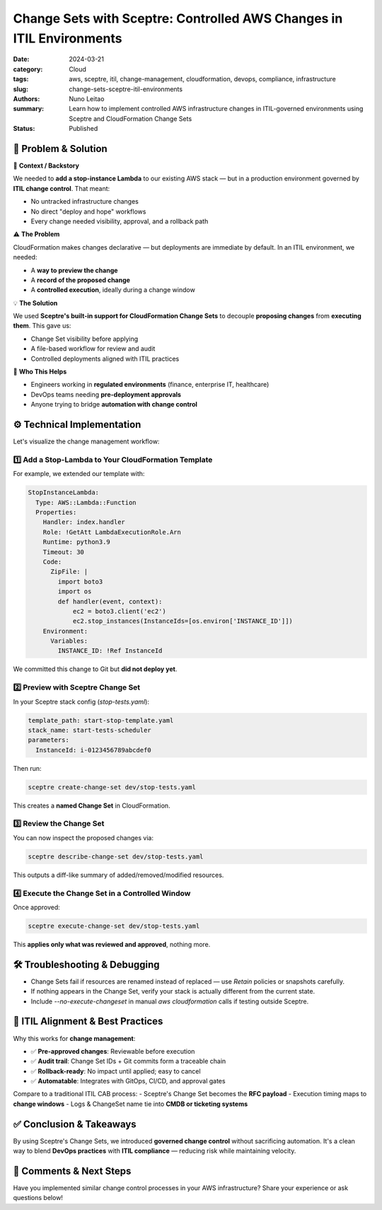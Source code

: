 =====================================================================
Change Sets with Sceptre: Controlled AWS Changes in ITIL Environments
=====================================================================

:date:     2024-03-21
:category: Cloud
:tags:     aws, sceptre, itil, change-management, cloudformation, devops, compliance, infrastructure
:slug:     change-sets-sceptre-itil-environments
:authors:  Nuno Leitao
:summary:  Learn how to implement controlled AWS infrastructure changes in ITIL-governed environments using Sceptre and CloudFormation Change Sets
:Status:   Published


🚀 Problem & Solution
======================

📌 **Context / Backstory**  

We needed to **add a stop-instance Lambda** to our existing AWS stack — but in a production environment governed by **ITIL change control**. That meant:

- No untracked infrastructure changes
- No direct "deploy and hope" workflows
- Every change needed visibility, approval, and a rollback path

⚠️ **The Problem**

CloudFormation makes changes declarative — but deployments are immediate by default. In an ITIL environment, we needed:

- A **way to preview the change**
- A **record of the proposed change**
- A **controlled execution**, ideally during a change window

💡 **The Solution**  

We used **Sceptre's built-in support for CloudFormation Change Sets** to decouple **proposing changes** from **executing them**. This gave us:

- Change Set visibility before applying
- A file-based workflow for review and audit
- Controlled deployments aligned with ITIL practices

👥 **Who This Helps**  

- Engineers working in **regulated environments** (finance, enterprise IT, healthcare)
- DevOps teams needing **pre-deployment approvals**
- Anyone trying to bridge **automation with change control**

⚙️ Technical Implementation
===========================

Let's visualize the change management workflow:

.. mermaid::

   flowchart TD
      G[Git Repo] -->|Template Changes| S[Sceptre]
      S -->|Create| CS[Change Set]
      CS -->|Review| A[Approval]
      A -->|Execute| CF[CloudFormation]
      CF -->|Update| I[Infrastructure]
      
      subgraph "Change Control Process"
      CS
      A
      end
      
      subgraph "AWS"
      CF
      I
      end

1️⃣ Add a Stop-Lambda to Your CloudFormation Template
------------------------------------------------------

For example, we extended our template with:

.. code-block:: yaml

   StopInstanceLambda:
     Type: AWS::Lambda::Function
     Properties:
       Handler: index.handler
       Role: !GetAtt LambdaExecutionRole.Arn
       Runtime: python3.9
       Timeout: 30
       Code:
         ZipFile: |
           import boto3
           import os
           def handler(event, context):
               ec2 = boto3.client('ec2')
               ec2.stop_instances(InstanceIds=[os.environ['INSTANCE_ID']])
       Environment:
         Variables:
           INSTANCE_ID: !Ref InstanceId

We committed this change to Git but **did not deploy yet**.

2️⃣ Preview with Sceptre Change Set
-----------------------------------

In your Sceptre stack config (`stop-tests.yaml`):

.. code-block:: yaml

   template_path: start-stop-template.yaml
   stack_name: start-tests-scheduler
   parameters:
     InstanceId: i-0123456789abcdef0

Then run:

.. code-block:: bash

   sceptre create-change-set dev/stop-tests.yaml

This creates a **named Change Set** in CloudFormation.

3️⃣ Review the Change Set
-------------------------

You can now inspect the proposed changes via:

.. code-block:: bash

   sceptre describe-change-set dev/stop-tests.yaml

This outputs a diff-like summary of added/removed/modified resources.

4️⃣ Execute the Change Set in a Controlled Window
-------------------------------------------------

Once approved:

.. code-block:: bash

   sceptre execute-change-set dev/stop-tests.yaml

This **applies only what was reviewed and approved**, nothing more.

🛠️ Troubleshooting & Debugging
===============================

- Change Sets fail if resources are renamed instead of replaced — use `Retain` policies or snapshots carefully.
- If nothing appears in the Change Set, verify your stack is actually different from the current state.
- Include `--no-execute-changeset` in manual `aws cloudformation` calls if testing outside Sceptre.

🔁 ITIL Alignment & Best Practices
==================================

Why this works for **change management**:

- ✅ **Pre-approved changes**: Reviewable before execution
- ✅ **Audit trail**: Change Set IDs + Git commits form a traceable chain
- ✅ **Rollback-ready**: No impact until applied; easy to cancel
- ✅ **Automatable**: Integrates with GitOps, CI/CD, and approval gates

Compare to a traditional ITIL CAB process:  
- Sceptre's Change Set becomes the **RFC payload**
- Execution timing maps to **change windows**
- Logs & ChangeSet name tie into **CMDB or ticketing systems**

✅ Conclusion & Takeaways
==========================

By using Sceptre's Change Sets, we introduced **governed change control** without sacrificing automation. It's a clean way to blend **DevOps practices** with **ITIL compliance** — reducing risk while maintaining velocity.

💬 Comments & Next Steps
=========================

Have you implemented similar change control processes in your AWS infrastructure? Share your experience or ask questions below!




